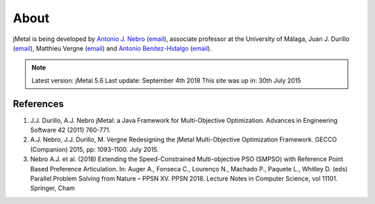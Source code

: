 About
==============

jMetal is being developed by `Antonio J. Nebro <http://www.lcc.uma.es/%7Eantonio/>`_ (`email <antonio@lcc.uma.es>`_), associate professor at the University of Málaga,
Juan J. Durillo (`email <juanjod@gmail.com>`_), Matthieu Vergne (`email <matthieu.vergne@gmail.com>`_) and `Antonio Benítez-Hidalgo <https://benhid.github.io/about/>`_ (`email <antonio.b@uma.es>`_).

.. note::  Latest version: jMetal 5.6
   Last update: September 4th 2018
   This site was up in: 30th July 2015

References
--------------------------------

1. J.J. Durillo, A.J. Nebro jMetal: a Java Framework for Multi-Objective Optimization. Advances in Engineering Software 42 (2011) 760-771.
2. A.J. Nebro, J.J. Durillo, M. Vergne Redesigning the jMetal Multi-Objective Optimization Framework. GECCO (Companion) 2015, pp: 1093-1100. July 2015.
3. Nebro A.J. et al. (2018) Extending the Speed-Constrained Multi-objective PSO (SMPSO) with Reference Point Based Preference Articulation. In: Auger A., Fonseca C., Lourenço N., Machado P., Paquete L., Whitley D. (eds) Parallel Problem Solving from Nature – PPSN XV. PPSN 2018. Lecture Notes in Computer Science, vol 11101. Springer, Cham